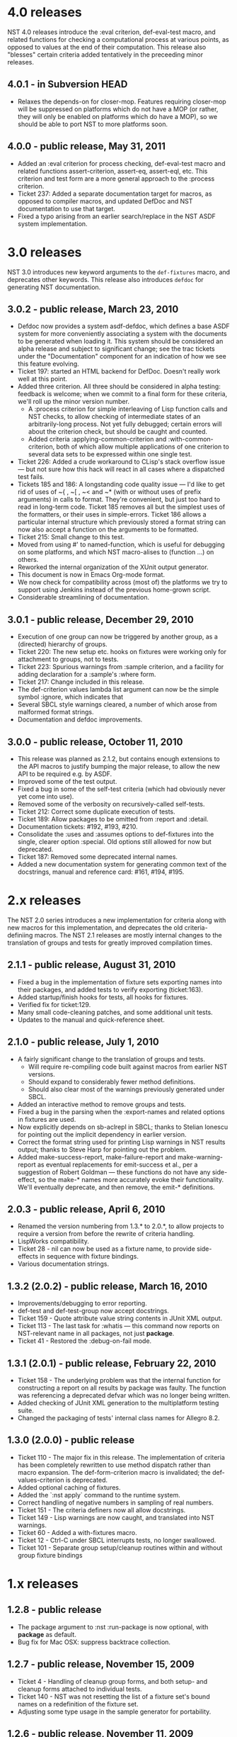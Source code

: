 * 4.0 releases
  NST 4.0 releases introduce the :eval criterion, def-eval-test macro,
  and related functions for checking a computational process at
  various points, as opposed to values at the end of their
  computation.  This release also "blesses" certain criteria added
  tentatively in the preceeding minor releases.
** 4.0.1 - in Subversion HEAD
- Relaxes the depends-on for closer-mop. Features requiring closer-mop
  will be suppressed on platforms which do not have a MOP (or rather,
  they will only be enabled on platforms which do have a MOP), so we
  should be able to port NST to more platforms soon.
** 4.0.0 - public release, May 31, 2011
  - Added an :eval criterion for process checking, def-eval-test macro
    and related functions assert-criterion, assert-eq, assert-eql,
    etc.  This criterion and test form are a more general approach to
    the :process criterion.
  - Ticket 237: Added a separate documentation target for macros, as
    opposed to compiler macros, and updated DefDoc and NST
    documentation to use that target.
  - Fixed a typo arising from an earlier search/replace in the NST ASDF
    system implementation.
* 3.0 releases
  NST 3.0 introduces new keyword arguments to the =def-fixtures=
  macro, and deprecates other keywords.  This release also introduces
  =defdoc= for generating NST documentation.
** 3.0.2 - public release, March 23, 2010
  - Defdoc now provides a system asdf-defdoc, which defines a base ASDF
    system for more conveniently associating a system with the
    documents to be generated when loading it.  This system should be
    considered an alpha release and subject to significant change; see
    the trac tickets under the "Documentation" component for an
    indication of how we see this feature evolving.
  - Ticket 197: started an HTML backend for DefDoc.  Doesn't really
    work well at this point.
  - Added three criterion.  All three should be considered in alpha
    testing: feedback is welcome; when we commit to a final form for
    these criteria, we'll roll up the minor version number.
     - A :process criterion for simple interleaving of Lisp function
       calls and NST checks, to allow checking of intermediate states
       of an arbitrarily-long process.  Not yet fully debugged; certain
       errors will about the criterion check, but should be caught and
       counted.
     - Added criteria :applying-common-criterion and
       :with-common-criterion, both of which allow multiple
       applications of one criterion to several data sets to be
       expressed within one single test.
  - Ticket 226: Added a crude workaround to CLisp's stack overflow
    issue --- but not sure how this hack will react in all cases where
    a dispatched test fails.
  - Tickets 185 and 186: A longstanding code quality issue --- I'd like
    to get rid of uses of ~{ , ~[ , ~< and ~* (with or without uses of
    prefix arguments) in calls to format.  They're convenient, but just
    too hard to read in long-term code.  Ticket 185 removes all but the
    simplest uses of the formatters, or their uses in simple-errors.
    Ticket 186 allows a particular internal structure which previously
    stored a format string can now also accept a function on the
    arguments to be formatted.
  - Ticket 215: Small change to this test.
  - Moved from using #' to named-function, which is useful for
    debugging on some platforms, and which NST macro-alises to
    (function ...) on others.
  - Reworked the internal organization of the XUnit output generator.
  - This document is now in Emacs Org-mode format.
  - We now check for compatibility across (most of) the platforms we
    try to support using Jenkins instead of the previous home-grown
    script.
  - Considerable streamlining of documentation.

** 3.0.1 - public release, December 29, 2010
  - Execution of one group can now be triggered by another group, as a
    (directed) hierarchy of groups.
  - Ticket 220: The new setup etc. hooks on fixtures were working only
    for attachment to groups, not to tests.
  - Ticket 223: Spurious warnings from :sample criterion, and a
    facility for adding declaration for a :sample's :where form.
  - Ticket 217: Change included in this release.
  - The def-criterion values lambda list argument can now be the simple
    symbol :ignore, which indicates that
  - Several SBCL style warnings cleared, a number of which arose from
    malformed format strings.
  - Documentation and defdoc improvements.

** 3.0.0 - public release, October 11, 2010
  - This release was planned as 2.1.2, but contains enough extensions
    to the API macros to justify bumping the major release, to allow
    the new API to be required e.g. by ASDF.
  - Improved some of the test output.
  - Fixed a bug in some of the self-test criteria (which had obviously
    never yet come into use).
  - Removed some of the verbosity on recursively-called self-tests.
  - Ticket 212: Correct some duplicate execution of tests.
  - Ticket 189: Allow packages to be omitted from :report and :detail.
  - Documentation tickets: #192, #193, #210.
  - Consolidate the :uses and :assumes options to def-fixtures into the
    single, clearer option :special.  Old options still allowed for now
    but deprecated.
  - Ticket 187: Removed some deprecated internal names.
  - Added a new documentation system for generating common text of the
    docstrings, manual and reference card: #161, #194, #195.

* 2.x releases
  The NST 2.0 series introduces a new implementation for criteria
  along with new macros for this implementation, and deprecates the
  old criteria-definiing macros.  The NST 2.1 releases are mostly
  internal changes to the translation of groups and tests for greatly
  improved compilation times.
** 2.1.1 - public release, August 31, 2010
  - Fixed a bug in the implementation of fixture sets exporting names
    into their packages, and added tests to verify exporting
    (ticket:163).
  - Added startup/finish hooks for tests, all hooks for fixtures.
  - Verified fix for ticket:129.
  - Many small code-cleaning patches, and some additional unit tests.
  - Updates to the manual and quick-reference sheet.

** 2.1.0 - public release, July 1, 2010
  - A fairly significant change to the translation of groups and tests.
    - Will require re-compiling code built against macros from earlier
      NST versions.
    - Should expand to considerably fewer method definitions.
    - Should also clear most of the warnings previously generated under
      SBCL.
  - Added an interactive method to remove groups and tests.
  - Fixed a bug in the parsing when the :export-names and related
    options in fixtures are used.
  - Now explicitly depends on sb-aclrepl in SBCL; thanks to Stelian
    Ionescu for pointing out the implicit dependency in earlier
    version.
  - Correct the format string used for printing Lisp warnings in NST
    results output; thanks to Steve Harp for pointing out the problem.
  - Added make-success-report, make-failure-report and
    make-warning-report as eventual replacements for emit-success et
    al., per a suggestion of Robert Goldman --- these functions do not
    have any side-effect, so the make-* names more accurately evoke
    their functionality.  We'll eventually deprecate, and then remove,
    the emit-* definitions.

** 2.0.3 - public release, April 6, 2010
  - Renamed the version numbering from 1.3.* to 2.0.*, to allow
    projects to require a version from before the rewrite of criteria
    handling.
  - LispWorks compatibility.
  - Ticket 28 - nil can now be used as a fixture name, to provide
    side-effects in sequence with fixture bindings.
  - Various documentation strings.

** 1.3.2 (2.0.2) - public release, March 16, 2010
  - Improvements/debugging to error reporting.
  - def-test and def-test-group now accept docstrings.
  - Ticket 159 - Quote attribute value string contents in JUnit XML output.
  - Ticket 113 - The last task for :whatis --- this command now reports
    on NST-relevant name in all packages, not just *package*.
  - Ticket 41 - Restored the :debug-on-fail mode.

** 1.3.1 (2.0.1) - public release, February 22, 2010
  - Ticket 158 - The underlying problem was that the internal function
    for constructing a report on all results by package was faulty.
    The function was referencing a deprecated defvar which was no
    longer being written.
  - Added checking of JUnit XML generation to the multiplatform testing suite.
  - Changed the packaging of tests' internal class names for Allegro 8.2.

** 1.3.0 (2.0.0) - public release
  - Ticket 110 - The major fix in this release.  The implementation of
    criteria has been completely rewritten to use method dispatch
    rather than macro expansion.  The def-form-criterion macro is
    invalidated; the def-values-criterion is deprecated.
  - Added optional caching of fixtures.
  - Added the `:nst apply` command to the runtime system.
  - Correct handling of negative numbers in sampling of real numbers.
  - Ticket 151 - The criteria definers now all allow docstrings.
  - Ticket 149 - Lisp warnings are now caught, and translated into NST
    warnings.
  - Ticket 60 - Added a with-fixtures macro.
  - Ticket 12 - Ctrl-C under SBCL interrupts tests, no longer swallowed.
  - Ticket 101 - Separate group setup/cleanup routines within and
    without group fixture bindings

* 1.x releases
** 1.2.8 - public release
  - The package argument to :nst :run-package is now optional, with
    *package* as default.
  - Bug fix for Mac OSX: suppress backtrace collection.

** 1.2.7 - public release, November 15, 2009
  - Ticket 4 - Handling of cleanup group forms, and both setup- and
    cleanup forms attached to individual tests.
  - Ticket 140 - NST was not resetting the list of a fixture set's
    bound names on a redefinition of the fixture set.
  - Adjusting some type usage in the sample generator for portability.

** 1.2.6 - public release, November 11, 2009
  - Minor bug fixes and improvements.

** 1.2.5 - internal release, October 28, 2009
  - Ticket 134 - Fixed a bug in the :permute criteria.
  - Ticket 123 - Bug in output.
  - Reorganized "meta" tests to better examine and regression-test
    NST's performance in detail.
  - Allow tests to be defined separately from their group.
  - Replaced check-result with emit-success.
  - Improved deprecation warnings.
  - Several minor tweaks.

** 1.2.4 - internal release, October 9, 2009
  - Add restarts for use in interactive operation.
  - (Start to) capture fixture names when errors arise in fixture application.
  - Better failure checking of cleanup operations.
  - Added :export-* options to fixtures.

** 1.2.3 - internal release, October 2, 2009
  - Added :export-names, :export-fixture-name and :export-bound-names
    to the def-fixtures macro.

** 1.2.2 - internal release, September 9, 2009
  - Ticket 104 - recompilation of a test now removes the record of its
    pass/failure.
  - Ticket 113 - about halfway implemented.
  - Ticket 119 - partial fix: affected tests do now show up as erring,
    although the message is cryptic.
  - Start of NST API documentation in manual.

** 1.2.1 - internal release, September 2, 2009
  - Ticket 104 - fixed issues with modern/classic capitalization,
    occasional hanging in backtrace collector

** 1.2.0 - public release, July 22, 2009
  - Deprecation warnings on several disused macros.
  - Clarified error output message for :eq/:eql/:equal/:equalp.
  - Ticket 98 - customizable meaning for ":nst :debug" via ASDF.
  - Ticket 99 - fixed Makefile for documentation.
  - Ticket 100 - re-activated links in generated PDF.
  - Ticket 102 - deactivated Allegro backtrace harvesting on Mac OS X.
  - Ticket 103 discussion - now using "import" for ":nst :open".
  - New criterion for quickcheck-style sampling of generated data.
  - New do-what-I-mean interactive command :nst :run.
  - Code improvements for compile/load-time improvements.
** 1.1.1 - First public release, June 2009.
* About NST version numbering
Following ASDF we give NST version releases three-number codes:
 - The ''major release'' number rolls whenever we commit to new
   functionality which changes the NST API.
 - The ''minor release'' number rolls for significant internal
   changes, or for tentative or experimental additions to the NST API.
 - The ''patch level'' number reflect other changes and bug fixes.
